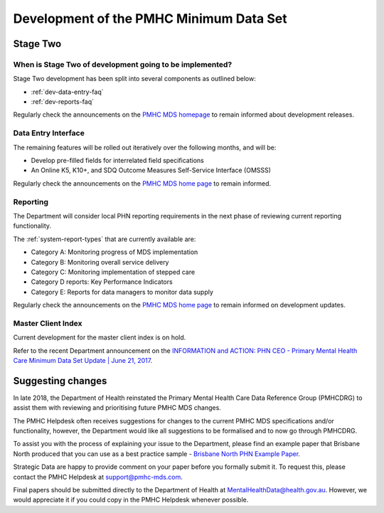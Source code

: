 .. _pmhc-mds-development:

Development of the PMHC Minimum Data Set
----------------------------------------

.. _Stage-Two:

Stage Two
^^^^^^^^^

.. _stage-two-date-faq:

When is Stage Two of development going to be implemented?
~~~~~~~~~~~~~~~~~~~~~~~~~~~~~~~~~~~~~~~~~~~~~~~~~~~~~~~~~

Stage Two development has been split into several components as outlined below:

* :ref:`dev-data-entry-faq`
* :ref:`dev-reports-faq`

Regularly check the announcements on the `PMHC MDS homepage <https://pmhc-mds.net/#/>`_ to
remain informed about development releases.

.. _dev-data-entry-faq:

Data Entry Interface
~~~~~~~~~~~~~~~~~~~~

The remaining features will be rolled out iteratively over the following months, and will be:

* Develop pre-filled fields for interrelated field specifications
* An Online K5, K10+, and SDQ Outcome Measures Self-Service Interface (OMSSS)

Regularly check the announcements on the `PMHC MDS home page <https://pmhc-mds.net/#/>`_ to remain informed.

.. _dev-reports-faq:

Reporting
~~~~~~~~~

The Department will consider local PHN reporting requirements in the next phase of reviewing current reporting functionality.

The :ref:`system-report-types` that are currently available are:

* Category A: Monitoring progress of MDS implementation
* Category B: Monitoring overall service delivery
* Category C: Monitoring implementation of stepped care
* Category D reports: Key Performance Indicators
* Category E: Reports for data managers to monitor data supply

Regularly check the announcements on the `PMHC MDS home page <https://pmhc-mds.net/#/>`_ to
remain informed on development updates.

.. _dev-MCI-faq:

Master Client Index
~~~~~~~~~~~~~~~~~~~

Current development for the master client index is on hold.

Refer to the recent Department announcement on the `INFORMATION and ACTION: PHN CEO - Primary Mental Health Care Minimum Data Set Update | June 21, 2017 <https://www.pmhc-mds.com/communications/#/2017/06/21/FOR-INFORMATION-and-ACTION-PHN-CEO-Primary-Mental-Health-Care-Minimum-Data-Set-Update/>`_.

.. _dev-suggestion-faq:

Suggesting changes
^^^^^^^^^^^^^^^^^^

In late 2018, the Department of Health reinstated the Primary Mental Health Care
Data Reference Group (PMHCDRG) to assist them with reviewing and prioritising
future PMHC MDS changes.

The PMHC Helpdesk often receives suggestions for changes to the current PMHC MDS
specifications and/or functionality, however, the Department would like all
suggestions to be formalised and to now go through PMHCDRG.

To assist you with the process of explaining your issue to the Department, please
find an example paper that Brisbane North produced that you can use as a best
practice sample - `Brisbane North PHN Example Paper </_static/SUB_BrisbaneNorthPHN_PMHC-MDS.pdf>`_.

Strategic Data are happy to provide comment on your paper before you formally
submit it. To request this, please contact the PMHC Helpdesk at support@pmhc-mds.com.

Final papers should be submitted directly to the Department of Health at
MentalHealthData@health.gov.au. However, we would appreciate it if you could
copy in the PMHC Helpdesk whenever possible. 
